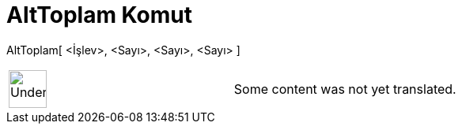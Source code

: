 = AltToplam Komut
:page-en: commands/LowerSum
ifdef::env-github[:imagesdir: /tr/modules/ROOT/assets/images]

AltToplam[ <İşlev>, <Sayı>, <Sayı>, <Sayı> ]::

[width="100%",cols="50%,50%",]
|===
a|
image:48px-UnderConstruction.png[UnderConstruction.png,width=48,height=48]

|Some content was not yet translated.
|===
